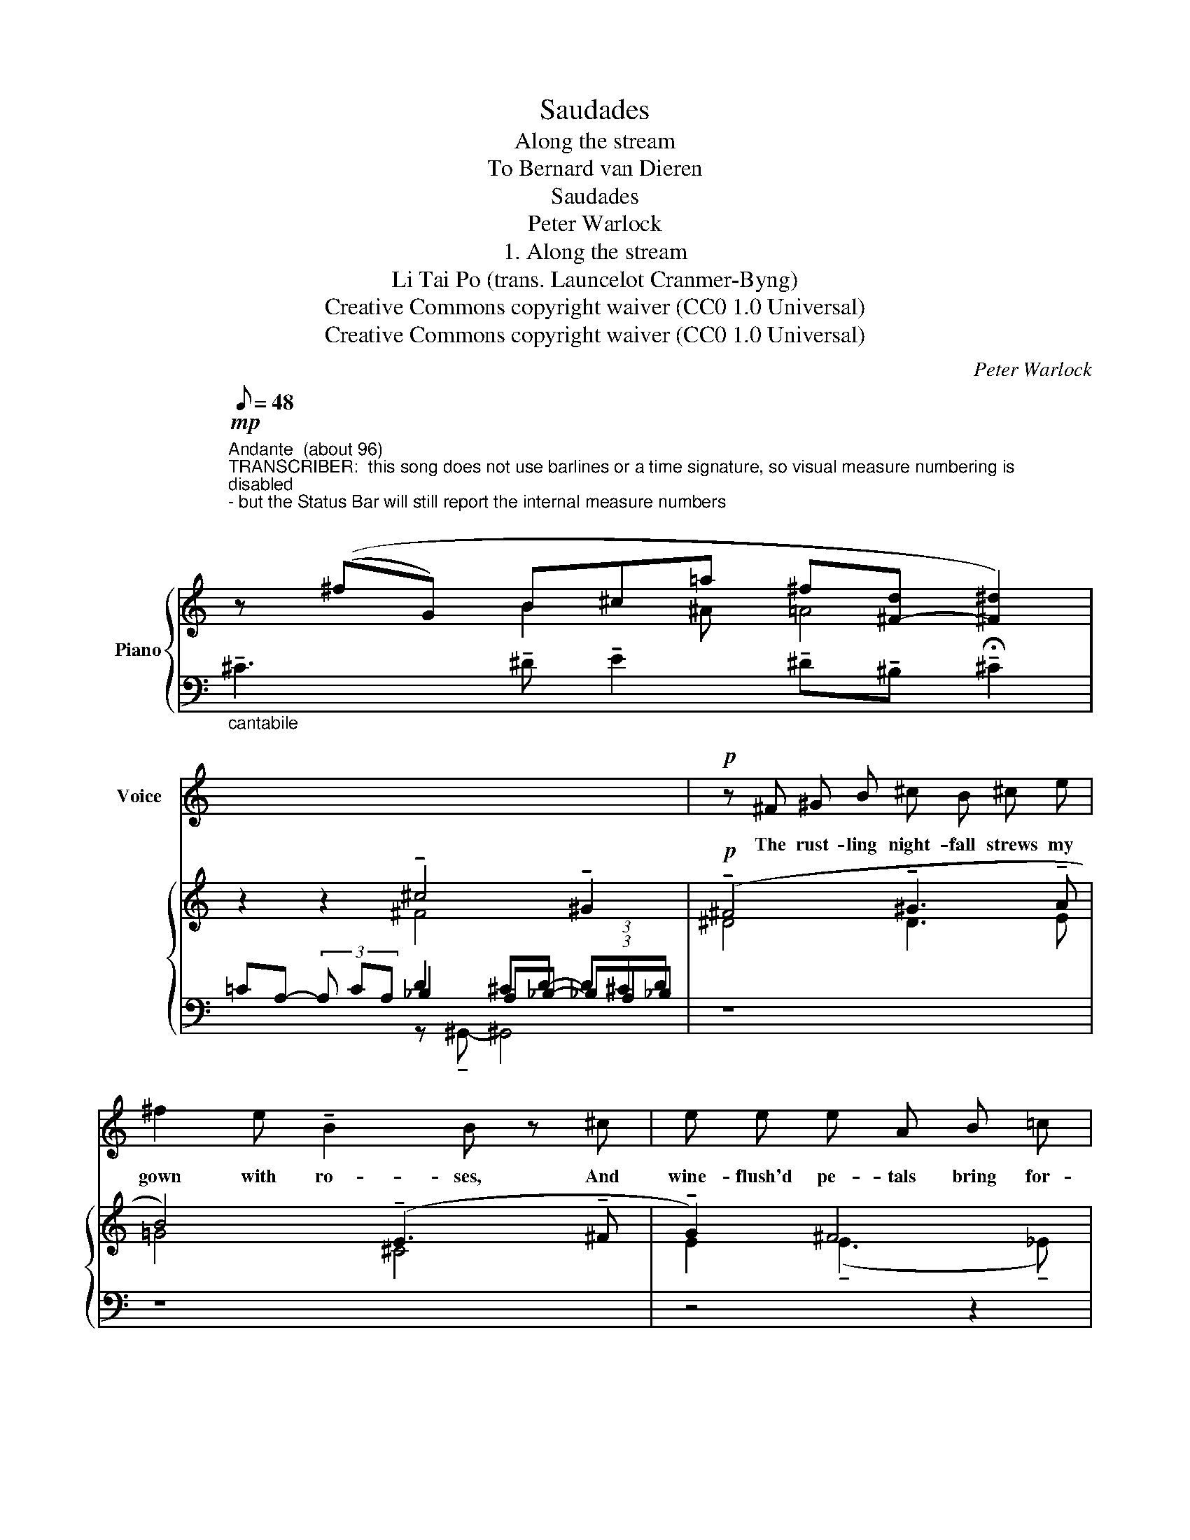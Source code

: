 X:1
T:Saudades
T:Along the stream
T:To Bernard van Dieren
T:Saudades
T:Peter Warlock
T:1. Along the stream
T:Li Tai Po (trans. Launcelot Cranmer-Byng) 
T:Creative Commons copyright waiver (CC0 1.0 Universal)
T:Creative Commons copyright waiver (CC0 1.0 Universal)
C:Peter Warlock
Z:Li Tai Po
Z:Creative Commons copyright waiver (CC0 1.0 Universal)
%%score 1 { ( 2 3 ) | ( 4 5 6 ) }
L:1/8
Q:1/8=48
M:none
K:C
V:1 treble nm="Voice"
V:2 treble nm="Piano"
V:3 treble 
V:4 bass 
V:5 bass 
V:6 bass 
V:1
"^Andante  (about 96)""^TRANSCRIBER:  this song does not use barlines or a time signature, so visual measure numbering is \ndisabled\n- but the Status Bar will still report the internal measure numbers\n" x8 x2 | %1
w: |
 x8 x2 |!p! z ^F ^G B ^c B ^c e | ^f2 e !tenuto!B2 B z ^c | e e e A B =c | %5
w: |The rust- ling night- fall strews my|gown with ro- ses, And|wine- flush'd pe- tals bring for-|
 d3/2 d/ d3 ^c (3:2:2_B B2 A G | (3:2:2e d2 !tenuto!^c !tenuto!=B E2 z2 z4 | %7
w: get- ful- ness Of sha- dow af- ter|sha- dow strid- ing past:|
 z2 (3:2:2B2 ^c d2 ^c ^A | (3:2:2B2 B (3^d3/2 ^A/ A z2 z B | %9
w: I a- rise with the|stars ex- ult- ant- ly, And|
 B A/ A/ =d c/ c/ _B3/2 _B/ A3/2 A/ ^G =B | (A2 =G) z z2 z2 | (_A3 _B) _c2 (_B=G) | %12
w: fol- low the sweep of the moon a- long the hush- ing|stream, _|Where _ no birds *|
"^TRANSCRIBER:  we have to\nassume the omission of an\naugmentation dot on beat 1\n" (=A6- AG) | %13
w: wake. _ _|
 z4 z4 | z2 z2 ^G2 ^G ^G | ^G2 A2 (=f2 e2) (3:2:2z2 d (3:2:2c2 _B | %16
w: |On- ly the|long- drawn sigh _ of wa- ry|
 (3:2:2_A2 F z2 z2 (3=G3/2 G/ G- G/ z/ G | _B4 z4 z2 z2 z2 | !fermata!z8 |] %19
w: voi- ces whis- per- ing _ Fare-|well!||
V:2
!mp! z ((^fG) B^c=a ^f[^F-d] [^F^d]2) | z2 z2 !tenuto!^c4 !tenuto!^G2 | %2
!p! (!tenuto!^F4 !tenuto!^G3 !tenuto!A | B4) (!tenuto!E3 !tenuto!^F | !tenuto!G2) ^F4 | z8 z2 | %6
 z8 z4 | z8 | z8 | z8 z2 | z8 | z8 | z8 | z8 | z8 | z8 z4 | z8 z2 | z8 z4 z2 | ^C8 |] %19
V:3
 x3 B2 ^A =A4 | x2 x2 ^F4 x2 | ^D4 D3 E | =G4 ^C4 | E2 (!tenuto!E3 !tenuto!_E) | x10 | x12 | x8 | %8
 x8 | x10 | x8 | x8 | _E8 | C8 | ^^F4 ^G4- | G^E =E2 ^D^C =D=C ED _G2 | x10 | x14 | x8 |] %19
V:4
"_cantabile" !tenuto!^C3 !tenuto!^D !tenuto!E2 !tenuto!^D!tenuto!^B, !tenuto!!fermata!^C2 | %1
 =CA,- (3A, CA, D2 ^CD- (3D^CD | z8 | z8 | z4 z2 | z8 z2 | z8 z4 | z8 | z8 | z8 z2 | z8 | z8 | z8 | %13
 z8 | z8 | z8 z4 | z8 z2 | z2 F2 _B,4 [^D,,B,,^G,]4 z2 | [E,^G,^A,]8 |] %19
V:5
 x10 | x4 _B,2 A,_B,- (3_B,A,_B, | x8 | x8 | x6 | x10 | %6
 ^G,2 A,2"_TRANSCRIBER:   assume missing \naugmentation dot - voice 2, B♭, beat 3\n" _B,3 A, G,2 A,2 | %7
 x8 | x8 | x10 | x8 | x8 | x8 | x8 | x8 | x12 | x10 | [_E,,_A,,_G,]4 x4 x4 x2 | x8 |] %19
V:6
 x10 | x2 x2 z !tenuto!^G,,- ^G,,4 | x8 | x8 | x6 | x10 | x12 | x8 | x8 | x10 | x8 | x8 | x8 | x8 | %14
 x8 | x12 | x10 | x14 | x8 |] %19

